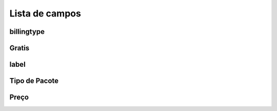 .. _offer-menu-list:

***************
Lista de campos
***************



.. _offer-billingtype:

billingtype
"""""""""""





.. _offer-freetimetocall:

Gratis
""""""""""""""





.. _offer-label:

label
"""""





.. _offer-packagetype:

Tipo de Pacote
"""""""""""





.. _offer-price:

Preço
"""""





